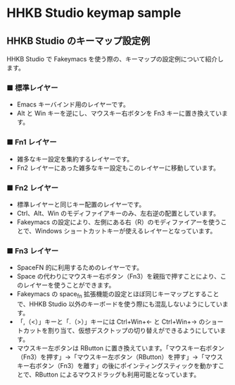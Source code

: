 #+STARTUP: showall indent

* HHKB Studio keymap sample

** HHKB Studio のキーマップ設定例

HHKB Studio で Fakeymacs を使う際の、キーマップの設定例について紹介します。

*** ■ 標準レイヤー

- Emacs キーバインド用のレイヤーです。
- Alt と Win キーを逆にし、マウスキー右ボタンを Fn3 キーに置き換えています。

[[/fakeymacs_manuals/HHKB_Studio_keymap_sample/Std_layer.png]]

*** ■ Fn1 レイヤー

- 雑多なキー設定を集約するレイヤーです。
- Fn2 レイヤーにあった雑多なキー設定もこのレイヤーに移動しています。

[[/fakeymacs_manuals/HHKB_Studio_keymap_sample/Fn1_layer.png]]

*** ■ Fn2 レイヤー

- 標準レイヤーと同じキー配置のレイヤーです。
- Ctrl、Alt、Win のモディファイアキーのみ、左右逆の配置としています。
- Fakeymacs の設定により、左側にある右（R）のモディファイアーを使うことで、Windows ショートカットキーが使えるレイヤーとなっています。

[[/fakeymacs_manuals/HHKB_Studio_keymap_sample/Fn2_layer.png]]

*** ■ Fn3 レイヤー

- SpaceFN 的に利用するためのレイヤーです。
- Space の代わりにマウスキー右ボタン（Fn3）を親指で押すことにより、このレイヤーを使うことができます。
- Fakeymacs の space_fn 拡張機能の設定とほぼ同じキーマップとすることで、HHKB Studio 以外のキーボードを使う際にも混乱しないようにしています。
- 「,（<）」キーと「.（>）」キーには Ctrl+Win+← と Ctrl+Win+→ のショートカットを割り当て、仮想デスクトップの切り替えができるようにしています。
- マウスキー左ボタンは RButton に置き換えています。「マウスキー右ボタン（Fn3）を押す」→「マウスキー左ボタン（RButton）を押す」→「マウスキー右ボタン（Fn3）を離す」の後にポインティングスティックを動かすことで、RButton によるマウスドラッグも利用可能となっています。

[[/fakeymacs_manuals/HHKB_Studio_keymap_sample/Fn3_layer.png]]
